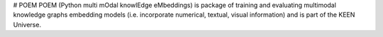 # POEM
POEM (Python multi mOdal knowlEdge eMbeddings) is  package of training and evaluating multimodal knowledge graphs
embedding models (i.e. incorporate numerical, textual, visual information) and is part of the KEEN Universe.

